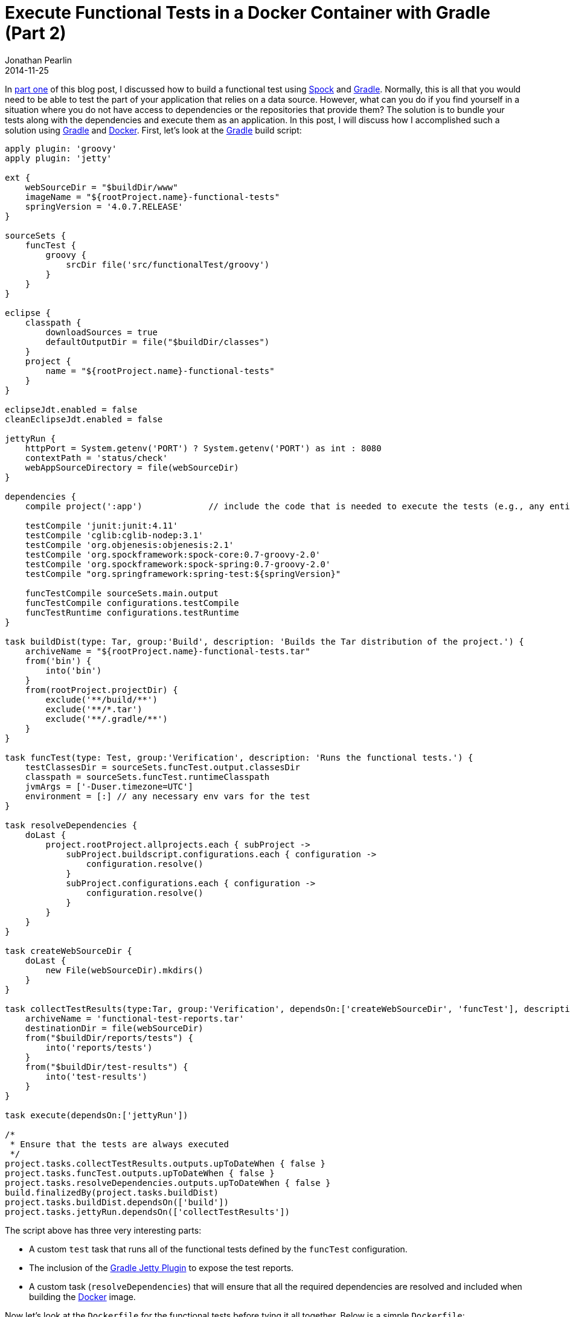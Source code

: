 = Execute Functional Tests in a Docker Container with Gradle (Part 2)
Jonathan Pearlin
2014-11-25
:jbake-type: post
:jbake-tags: docker,gradle,groovy,spock
:jbake-status: published
:source-highlighter: prettify
:linkattrs:
:id: functional_tests_gradle_docker
:icons: font
:gradle: http://gradle.org[Gradle, window="_blank"]
:spock: https://code.google.com/p/spock/[Spock, window="_blank"]
:docker: https://www.docker.com/[Docker, window="_blank"]

In http://www.jonathanpearlin.com/2014/11/18/functional_tests_gradle_docker_part_i.html[part one, window="_blank"] of this blog post, I discussed how to
build a functional test using {spock} and {gradle}.  Normally, this is all that you would need to be able to test the part of your application that relies
on a data source.  However, what can you do if you find yourself in a situation where you do not have access to dependencies or the repositories that provide
them?  The solution is to bundle your tests along with the dependencies and execute them as an application.  In this post, I will discuss how I accomplished
such a solution using {gradle} and {docker}.  First, let's look at the {gradle} build script:

[source,groovy]
----
apply plugin: 'groovy'
apply plugin: 'jetty'

ext {
    webSourceDir = "$buildDir/www"
    imageName = "${rootProject.name}-functional-tests"
    springVersion = '4.0.7.RELEASE'
}

sourceSets {
    funcTest {
        groovy {
            srcDir file('src/functionalTest/groovy')
        }
    }
}

eclipse {
    classpath {
        downloadSources = true
        defaultOutputDir = file("$buildDir/classes")
    }
    project {
        name = "${rootProject.name}-functional-tests"
    }
}

eclipseJdt.enabled = false
cleanEclipseJdt.enabled = false

jettyRun {
    httpPort = System.getenv('PORT') ? System.getenv('PORT') as int : 8080
    contextPath = 'status/check'
    webAppSourceDirectory = file(webSourceDir)
}

dependencies {
    compile project(':app')		// include the code that is needed to execute the tests (e.g., any entity classes, etc)

    testCompile 'junit:junit:4.11'
    testCompile 'cglib:cglib-nodep:3.1'
    testCompile 'org.objenesis:objenesis:2.1'
    testCompile 'org.spockframework:spock-core:0.7-groovy-2.0'
    testCompile 'org.spockframework:spock-spring:0.7-groovy-2.0'
    testCompile "org.springframework:spring-test:${springVersion}"

    funcTestCompile sourceSets.main.output
    funcTestCompile configurations.testCompile
    funcTestRuntime configurations.testRuntime
}

task buildDist(type: Tar, group:'Build', description: 'Builds the Tar distribution of the project.') {
    archiveName = "${rootProject.name}-functional-tests.tar"
    from('bin') {
        into('bin')
    }
    from(rootProject.projectDir) {
        exclude('**/build/**')
        exclude('**/*.tar')
        exclude('**/.gradle/**')
    }
}

task funcTest(type: Test, group:'Verification', description: 'Runs the functional tests.') {
    testClassesDir = sourceSets.funcTest.output.classesDir
    classpath = sourceSets.funcTest.runtimeClasspath
    jvmArgs = ['-Duser.timezone=UTC']
    environment = [:] // any necessary env vars for the test
}

task resolveDependencies {
    doLast {
        project.rootProject.allprojects.each { subProject ->
            subProject.buildscript.configurations.each { configuration ->
                configuration.resolve()
            }
            subProject.configurations.each { configuration ->
                configuration.resolve()
            }
        }
    }
}

task createWebSourceDir {
    doLast {
        new File(webSourceDir).mkdirs()
    }
}

task collectTestResults(type:Tar, group:'Verification', dependsOn:['createWebSourceDir', 'funcTest'], description: 'Generates a tarball of the collected test report.') {
    archiveName = 'functional-test-reports.tar'
    destinationDir = file(webSourceDir)
    from("$buildDir/reports/tests") {
        into('reports/tests')
    }
    from("$buildDir/test-results") {
        into('test-results')
    }
}

task execute(dependsOn:['jettyRun'])

/*
 * Ensure that the tests are always executed
 */
project.tasks.collectTestResults.outputs.upToDateWhen { false }
project.tasks.funcTest.outputs.upToDateWhen { false }
project.tasks.resolveDependencies.outputs.upToDateWhen { false }
build.finalizedBy(project.tasks.buildDist)
project.tasks.buildDist.dependsOn(['build'])
project.tasks.jettyRun.dependsOn(['collectTestResults'])
----

The script above has three very interesting parts:

* A custom `test` task that runs all of the functional tests defined by the `funcTest` configuration.
* The inclusion of the http://www.gradle.org/docs/current/userguide/jetty_plugin.html[Gradle Jetty Plugin, window="_blank"] to expose the test reports.
* A custom task (`resolveDependencies`) that will ensure that all the required dependencies are resolved and included when building the {docker} image.

Now let's look at the `Dockerfile` for the functional tests before tying it all together.  Below is a simple `Dockerfile`:

[source]
----
FROM registry.hub.docker.com/your-base-image:latest

# Install the functional tests
RUN mkdir /var/tests
ADD build/distributions/my-functional-tests.tar /var/tests
RUN chmod +x /var/tests/bin/functional-tests.sh

# Force Gradle to download all of its dependencies at image build time!
RUN rm -rf /root/.gradle
RUN cd /var/tests && ./gradlew --refresh-dependencies resolveDependencies > /dev/null

EXPOSE 8080
CMD ["cd /var/tests && ./gradlew --offline clean execute"]
----

The `Dockerfile` extracts the contents of the TAR into the `/var/tests` folder inside the {docker} image.  Once extracted, the `Dockerfile` also invokes the `resolveDepednencies` custom task
that we saw in the {gradle} build script above.  Because the {docker} image is being built on a machine that has access to our dependency repositories, it can resolve
everything needed at image creation time.  By resolving the dependencies at this point, we guarantee that the dependencies have been downloaded and cached by {gradle} inside of the
{docker} image.  The final piece of the puzzle is the `CMD` directive, which runs the custom `execute` task from the {gradle} build script.  As we saw above, the `execute` task launches Jetty, which in turn
launches the functional tests via the {gradle} task dependency set up in the script.  Upon successful completion of the tests, the test reports generated by {gradle} are exposed by Jetty so that they can be
viewed/copied/etc.  By tying all of these pieces together, we have created a stand-alone {docker} image capable of executing functional tests
using {gradle} in an environment that does not have the ability to resolve dependencies!